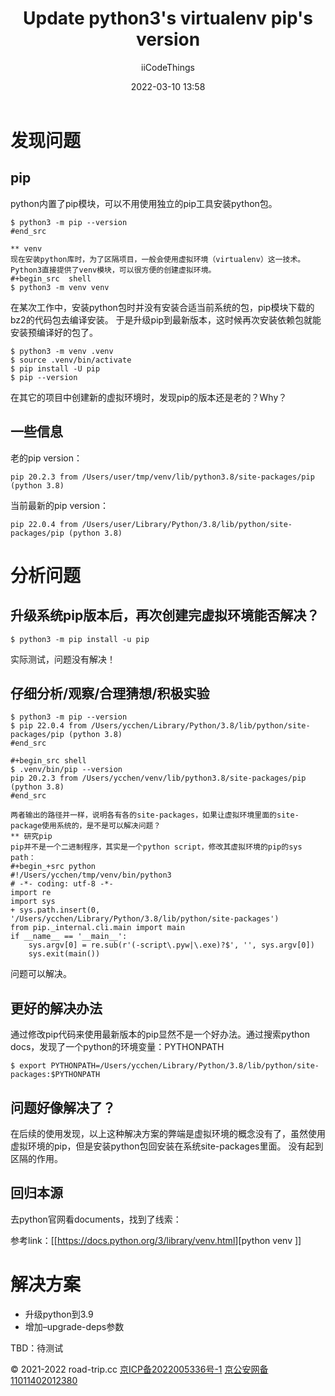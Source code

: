 #+title: Update python3's virtualenv pip's version
#+author: iiCodeThings
#+date: 2022-03-10 13:58

* 发现问题

** pip
python内置了pip模块，可以不用使用独立的pip工具安装python包。
#+begin_src shell
$ python3 -m pip --version
#end_src

** venv
现在安装python库时，为了区隔项目，一般会使用虚拟环境（virtualenv）这一技术。
Python3直接提供了venv模块，可以很方便的创建虚拟环境。
#+begin_src  shell
$ python3 -m venv venv
#+end_src

在某次工作中，安装python包时并没有安装合适当前系统的包，pip模块下载的bz2的代码包去编译安装。
于是升级pip到最新版本，这时候再次安装依赖包就能安装预编译好的包了。
#+begin_src shell
$ python3 -m venv .venv
$ source .venv/bin/activate
$ pip install -U pip
$ pip --version
#+end_src

在其它的项目中创建新的虚拟环境时，发现pip的版本还是老的？Why？
** 一些信息
老的pip version：
#+begin_src shell
pip 20.2.3 from /Users/user/tmp/venv/lib/python3.8/site-packages/pip (python 3.8)
#+end_src

当前最新的pip version：
#+begin_src shell
pip 22.0.4 from /Users/user/Library/Python/3.8/lib/python/site-packages/pip (python 3.8)
#+end_src

* 分析问题
** 升级系统pip版本后，再次创建完虚拟环境能否解决？
#+begin_src shell
$ python3 -m pip install -u pip
#+end_src
实际测试，问题没有解决！

** 仔细分析/观察/合理猜想/积极实验
#+begin_src shell
$ python3 -m pip --version
$ pip 22.0.4 from /Users/ycchen/Library/Python/3.8/lib/python/site-packages/pip (python 3.8)
#end_src

#+begin_src shell
$ .venv/bin/pip --version
pip 20.2.3 from /Users/ycchen/venv/lib/python3.8/site-packages/pip (python 3.8)
#end_src

两者输出的路径并一样，说明各有各的site-packages，如果让虚拟环境里面的site-package使用系统的，是不是可以解决问题？
** 研究pip
pip并不是一个二进制程序，其实是一个python script，修改其虚拟环境的pip的sys path：
#+begin_+src python
#!/Users/ycchen/tmp/venv/bin/python3
# -*- coding: utf-8 -*-
import re
import sys
+ sys.path.insert(0, '/Users/ycchen/Library/Python/3.8/lib/python/site-packages')
from pip._internal.cli.main import main
if __name__ == '__main__':
    sys.argv[0] = re.sub(r'(-script\.pyw|\.exe)?$', '', sys.argv[0])
    sys.exit(main())
#+end_src

问题可以解决。

** 更好的解决办法
通过修改pip代码来使用最新版本的pip显然不是一个好办法。通过搜索python docs，发现了一个python的环境变量：PYTHONPATH
#+begin_src shell
$ export PYTHONPATH=/Users/ycchen/Library/Python/3.8/lib/python/site-packages:$PYTHONPATH
#+end_Src

** 问题好像解决了？
在后续的使用发现，以上这种解决方案的弊端是虚拟环境的概念没有了，虽然使用虚拟环境的pip，但是安装python包回安装在系统site-packages里面。
没有起到区隔的作用。

** 回归本源
去python官网看documents，找到了线索：
#+begin_comment
Changed in version 3.9: Add --upgrade-deps option to upgrade pip + setuptools to the latest on PyPI
#+end_comment
参考link：[[https://docs.python.org/3/library/venv.html][python venv
]]
* 解决方案
+ 升级python到3.9
+ 增加--upgrade-deps参数

TBD：待测试

#+begin_center
© 2021-2022 road-trip.cc [[https://beian.miit.gov.cn/][京ICP备2022005336号-1]] [[http://www.beian.gov.cn/portal/registerSystemInfo?recordcode=11011402012380][京公安网备11011402012380]]
#+end_center

